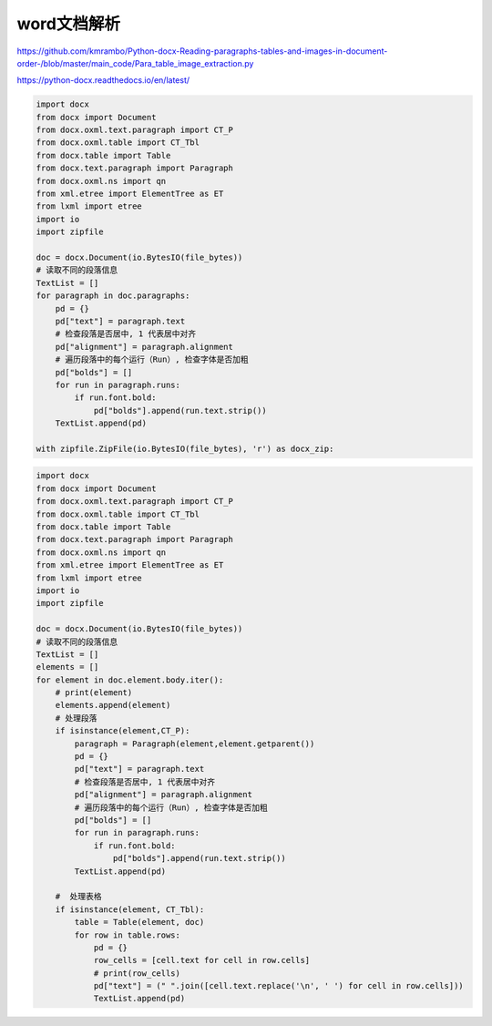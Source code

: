 word文档解析
========================

https://github.com/kmrambo/Python-docx-Reading-paragraphs-tables-and-images-in-document-order-/blob/master/main_code/Para_table_image_extraction.py

https://python-docx.readthedocs.io/en/latest/

.. code-block:: python

    import docx
    from docx import Document
    from docx.oxml.text.paragraph import CT_P
    from docx.oxml.table import CT_Tbl
    from docx.table import Table
    from docx.text.paragraph import Paragraph
    from docx.oxml.ns import qn
    from xml.etree import ElementTree as ET
    from lxml import etree
    import io
    import zipfile

    doc = docx.Document(io.BytesIO(file_bytes))
    # 读取不同的段落信息
    TextList = []
    for paragraph in doc.paragraphs:
        pd = {}
        pd["text"] = paragraph.text
        # 检查段落是否居中, 1 代表居中对齐
        pd["alignment"] = paragraph.alignment
        # 遍历段落中的每个运行（Run）, 检查字体是否加粗
        pd["bolds"] = []
        for run in paragraph.runs:
            if run.font.bold:
                pd["bolds"].append(run.text.strip())
        TextList.append(pd)

    with zipfile.ZipFile(io.BytesIO(file_bytes), 'r') as docx_zip:

.. code-block:: python 

    import docx
    from docx import Document
    from docx.oxml.text.paragraph import CT_P
    from docx.oxml.table import CT_Tbl
    from docx.table import Table
    from docx.text.paragraph import Paragraph
    from docx.oxml.ns import qn
    from xml.etree import ElementTree as ET
    from lxml import etree
    import io
    import zipfile

    doc = docx.Document(io.BytesIO(file_bytes))
    # 读取不同的段落信息
    TextList = []
    elements = []
    for element in doc.element.body.iter():
        # print(element)
        elements.append(element)
        # 处理段落
        if isinstance(element,CT_P):
            paragraph = Paragraph(element,element.getparent())
            pd = {}
            pd["text"] = paragraph.text
            # 检查段落是否居中, 1 代表居中对齐
            pd["alignment"] = paragraph.alignment
            # 遍历段落中的每个运行（Run）, 检查字体是否加粗
            pd["bolds"] = []
            for run in paragraph.runs:
                if run.font.bold:
                    pd["bolds"].append(run.text.strip())
            TextList.append(pd)

        #  处理表格
        if isinstance(element, CT_Tbl):
            table = Table(element, doc)
            for row in table.rows:
                pd = {}
                row_cells = [cell.text for cell in row.cells]
                # print(row_cells)
                pd["text"] = (" ".join([cell.text.replace('\n', ' ') for cell in row.cells]))
                TextList.append(pd)